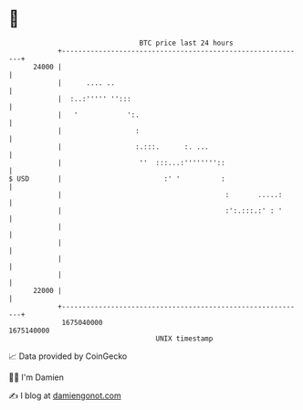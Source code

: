 * 👋

#+begin_example
                                   BTC price last 24 hours                    
               +------------------------------------------------------------+ 
         24000 |                                                            | 
               |      .... ..                                               | 
               |  :..:''''' '':::                                           | 
               |   '            ':.                                         | 
               |                  :                                         | 
               |                  :.:::.      :. ...                        | 
               |                   ''  :::...:''''''''::                    | 
   $ USD       |                         :' '          :                    | 
               |                                        :       .....:      | 
               |                                        :':.:::.:' : '      | 
               |                                                            | 
               |                                                            | 
               |                                                            | 
               |                                                            | 
         22000 |                                                            | 
               +------------------------------------------------------------+ 
                1675040000                                        1675140000  
                                       UNIX timestamp                         
#+end_example
📈 Data provided by CoinGecko

🧑‍💻 I'm Damien

✍️ I blog at [[https://www.damiengonot.com][damiengonot.com]]
